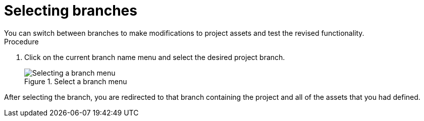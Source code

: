 [id='select-branches-proc']

= Selecting branches
You can switch between branches to make modifications to project assets and test the revised functionality.

.Procedure
. Click on the current branch name menu and select the desired project branch.
+
.Select a branch menu
image::getting-started/change-branch.png[Selecting a branch menu]

After selecting the branch, you are redirected to that branch containing the project and all of the assets that you had defined.
